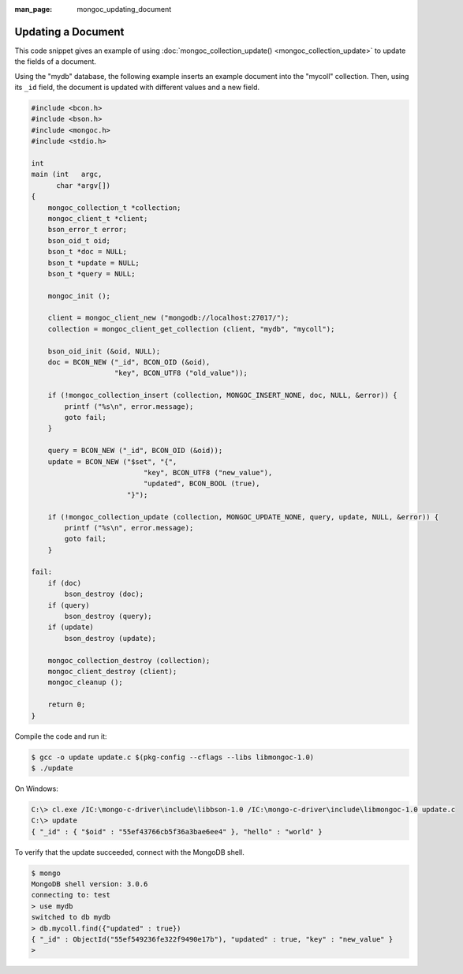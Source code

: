 :man_page: mongoc_updating_document

Updating a Document
===================

This code snippet gives an example of using :doc:`mongoc_collection_update() <mongoc_collection_update>` to update the fields of a document.

Using the "mydb" database, the following example inserts an example document into the "mycoll" collection. Then, using its ``_id`` field, the document is updated with different values and a new field.

.. code-block:: none

  #include <bcon.h>
  #include <bson.h>
  #include <mongoc.h>
  #include <stdio.h>

  int
  main (int   argc,
        char *argv[])
  {
      mongoc_collection_t *collection;
      mongoc_client_t *client;
      bson_error_t error;
      bson_oid_t oid;
      bson_t *doc = NULL;
      bson_t *update = NULL;
      bson_t *query = NULL;

      mongoc_init ();

      client = mongoc_client_new ("mongodb://localhost:27017/");
      collection = mongoc_client_get_collection (client, "mydb", "mycoll");

      bson_oid_init (&oid, NULL);
      doc = BCON_NEW ("_id", BCON_OID (&oid),
                      "key", BCON_UTF8 ("old_value"));

      if (!mongoc_collection_insert (collection, MONGOC_INSERT_NONE, doc, NULL, &error)) {
          printf ("%s\n", error.message);
          goto fail;
      }

      query = BCON_NEW ("_id", BCON_OID (&oid));
      update = BCON_NEW ("$set", "{",
                             "key", BCON_UTF8 ("new_value"),
                             "updated", BCON_BOOL (true),
                         "}");

      if (!mongoc_collection_update (collection, MONGOC_UPDATE_NONE, query, update, NULL, &error)) {
          printf ("%s\n", error.message);
          goto fail;
      }

  fail:
      if (doc)
          bson_destroy (doc);
      if (query)
          bson_destroy (query);
      if (update)
          bson_destroy (update);

      mongoc_collection_destroy (collection);
      mongoc_client_destroy (client);
      mongoc_cleanup ();

      return 0;
  }

Compile the code and run it:

.. code-block:: none

  $ gcc -o update update.c $(pkg-config --cflags --libs libmongoc-1.0)
  $ ./update

On Windows:

.. code-block:: none

  C:\> cl.exe /IC:\mongo-c-driver\include\libbson-1.0 /IC:\mongo-c-driver\include\libmongoc-1.0 update.c
  C:\> update
  { "_id" : { "$oid" : "55ef43766cb5f36a3bae6ee4" }, "hello" : "world" }

To verify that the update succeeded, connect with the MongoDB shell.

.. code-block:: none

  $ mongo
  MongoDB shell version: 3.0.6
  connecting to: test
  > use mydb
  switched to db mydb
  > db.mycoll.find({"updated" : true})
  { "_id" : ObjectId("55ef549236fe322f9490e17b"), "updated" : true, "key" : "new_value" }
  > 

